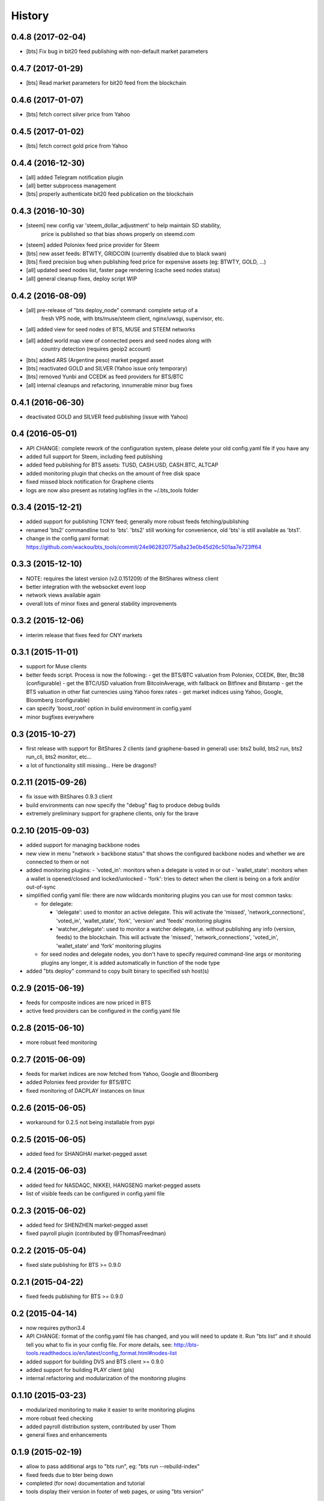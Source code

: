 .. This is your project NEWS file which will contain the release notes.
.. Example: http://www.python.org/download/releases/2.6/NEWS.txt
.. The content of this file, along with README.rst, will appear in your
.. project's PyPI page.

History
=======

0.4.8 (2017-02-04)
------------------

* [bts] Fix bug in bit20 feed publishing with non-default market parameters


0.4.7 (2017-01-29)
------------------

* [bts] Read market parameters for bit20 feed from the blockchain


0.4.6 (2017-01-07)
------------------

* [bts] fetch correct silver price from Yahoo


0.4.5 (2017-01-02)
------------------

* [bts] fetch correct gold price from Yahoo


0.4.4 (2016-12-30)
------------------

* [all] added Telegram notification plugin
* [all] better subprocess management
* [bts] properly authenticate bit20 feed publication on the blockchain


0.4.3 (2016-10-30)
------------------

* [steem] new config var 'steem_dollar_adjustment' to help maintain SD stability,
          price is published so that bias shows properly on steemd.com
* [steem] added Poloniex feed price provider for Steem
* [bts] new asset feeds: BTWTY, GRIDCOIN (currently disabled due to black swan)
* [bts] fixed precision bug when publishing feed price for expensive assets (eg: BTWTY, GOLD, ...)
* [all] updated seed nodes list, faster page rendering (cache seed nodes status)
* [all] general cleanup fixes, deploy script WIP


0.4.2 (2016-08-09)
------------------

* [all] pre-release of "bts deploy_node" command: complete setup of a
        fresh VPS node, with bts/muse/steem client, nginx/uwsgi,
        supervisor, etc.
* [all] added view for seed nodes of BTS, MUSE and STEEM networks
* [all] added world map view of connected peers and seed nodes along with
        country detection (requires geoip2 account)
* [bts] added ARS (Argentine peso) market pegged asset
* [bts] reactivated GOLD and SILVER (Yahoo issue only temporary)
* [bts] removed Yunbi and CCEDK as feed providers for BTS/BTC
* [all] internal cleanups and refactoring, innumerable minor bug fixes


0.4.1 (2016-06-30)
------------------

* deactivated GOLD and SILVER feed publishing (issue with Yahoo)


0.4 (2016-05-01)
----------------

* API CHANGE: complete rework of the configuration system, please delete
  your old config.yaml file if you have any
* added full support for Steem, including feed publishing
* added feed publishing for BTS assets: TUSD, CASH.USD, CASH.BTC, ALTCAP
* added monitoring plugin that checks on the amount of free disk space
* fixed missed block notification for Graphene clients
* logs are now also present as rotating logfiles in the ~/.bts_tools folder


0.3.4 (2015-12-21)
------------------

* added support for publishing TCNY feed; generally more robust feeds fetching/publishing
* renamed 'bts2' commandline tool to 'bts'. 'bts2' still working for convenience,
  old 'bts' is still available as 'bts1'.
* change in the config.yaml format: https://github.com/wackou/bts_tools/commit/24e962820775a8a23e0b45d26c501aa7e723ff64


0.3.3 (2015-12-10)
------------------

* NOTE: requires the latest version (v2.0.151209) of the BitShares witness client
* better integration with the websocket event loop
* network views available again
* overall lots of minor fixes and general stability improvements


0.3.2 (2015-12-06)
------------------

* interim release that fixes feed for CNY markets


0.3.1 (2015-11-01)
------------------

* support for Muse clients
* better feeds script. Process is now the following:
  - get the BTS/BTC valuation from Poloniex, CCEDK, Bter, Btc38 (configurable)
  - get the BTC/USD valuation from BitcoinAverage, with fallback on Bitfinex and Bitstamp
  - get the BTS valuation in other fiat currencies using Yahoo forex rates
  - get market indices using Yahoo, Google, Bloomberg (configurable)
* can specify 'boost_root' option in build environment in config.yaml
* minor bugfixes everywhere


0.3 (2015-10-27)
----------------

* first release with support for BitShares 2 clients (and graphene-based in general)
  use: bts2 build, bts2 run, bts2 run_cli, bts2 monitor, etc...
* a lot of functionality still missing... Here be dragons!!


0.2.11 (2015-09-26)
-------------------

* fix issue with BitShares 0.9.3 client
* build environments can now specify the "debug" flag to produce debug builds
* extremely preliminary support for graphene clients, only for the brave


0.2.10 (2015-09-03)
-------------------

* added support for managing backbone nodes
* new view in menu "network > backbone status" that shows the configured backbone nodes and
  whether we are connected to them or not
* added monitoring plugins:
  - 'voted_in': monitors when a delegate is voted in or out
  - 'wallet_state': monitors when a wallet is opened/closed and locked/unlocked
  - 'fork': tries to detect when the client is being on a fork and/or out-of-sync
* simplified config yaml file: there are now wildcards monitoring plugins you can use for most
  common tasks:

  - for delegate:

    + 'delegate': used to monitor an active delegate. This will activate the 'missed',
      'network_connections', 'voted_in', 'wallet_state', 'fork', 'version' and 'feeds'
      monitoring plugins
    + 'watcher_delegate': used to monitor a watcher delegate, i.e. without publishing
      any info (version, feeds) to the blockchain. This will activate the 'missed',
      'network_connections', 'voted_in', 'wallet_state' and 'fork' monitoring plugins

  - for seed nodes and delegate nodes, you don't have to specify required command-line args or
    monitoring plugins any longer, it is added automatically in function of the node type

* added "bts deploy" command to copy built binary to specified ssh host(s)


0.2.9 (2015-06-19)
------------------

* feeds for composite indices are now priced in BTS
* active feed providers can be configured in the config.yaml file


0.2.8 (2015-06-10)
------------------

* more robust feed monitoring


0.2.7 (2015-06-09)
------------------

* feeds for market indices are now fetched from Yahoo, Google and Bloomberg
* added Poloniex feed provider for BTS/BTC
* fixed monitoring of DACPLAY instances on linux


0.2.6 (2015-06-05)
------------------

* workaround for 0.2.5 not being installable from pypi


0.2.5 (2015-06-05)
------------------

* added feed for SHANGHAI market-pegged asset


0.2.4 (2015-06-03)
------------------

* added feed for NASDAQC, NIKKEI, HANGSENG market-pegged assets
* list of visible feeds can be configured in config.yaml file


0.2.3 (2015-06-02)
------------------

* added feed for SHENZHEN market-pegged asset
* fixed payroll plugin (contributed by @ThomasFreedman)


0.2.2 (2015-05-04)
------------------

* fixed slate publishing for BTS >= 0.9.0


0.2.1 (2015-04-22)
------------------

* fixed feeds publishing for BTS >= 0.9.0


0.2 (2015-04-14)
----------------

* now requires python3.4
* API CHANGE: format of the config.yaml file has changed, and you will need to update it.
  Run "bts list" and it should tell you what to fix in your config file. For more details,
  see: http://bts-tools.readthedocs.io/en/latest/config_format.html#nodes-list
* added support for building DVS and BTS client >= 0.9.0
* added support for building PLAY client (pls)
* internal refactoring and modularization of the monitoring plugins


0.1.10 (2015-03-23)
-------------------

* modularized monitoring to make it easier to write monitoring plugins
* more robust feed checking
* added payroll distribution system, contributed by user Thom
* general fixes and enhancements


0.1.9 (2015-02-19)
------------------

* allow to pass additional args to "bts run", eg: "bts run --rebuild-index"
* fixed feeds due to bter being down
* completed (for now) documentation and tutorial
* tools display their version in footer of web pages, or using "bts version"


0.1.8 (2015-02-11)
------------------

* fixed minor quirks and annoyances
* enhanced documentation and tutorial


0.1.7 (2015-02-05)
------------------

* fixed bugs
* more documentation


0.1.6 (2015-01-26)
------------------

* started writing reference doc and tutorial
* full support for DevShares
* fixed issue with new naming of tags (bts/X.X.X and dvs/X.X.X)
* include slate for btstools.digitalgaia as an example slate
* send notifications grouped by clients (for multiple delegates in same wallet)
* fixed tools for new API in 0.6.0 (blockchain_get_delegate_slot_records)


0.1.5 (2015-01-06)
------------------

* smarter caching of some RPC calls (improves CPU usage of the client a lot!)
* automatically publish version of the client if not up-to-date
* added ``pts`` command-line tool that defaults to building/running PTS binaries
* new ``publish_slate`` command for the command-line tool
* bugfixes / small enhancements


0.1.4 (2014-12-21)
------------------

* now publishes feeds for BitBTC, BitGold, BitSilver + all fiat BitAssets
* full support for building and monitoring PTS-DPOS clients
* preliminary support for building Sparkle clients
* the usual bugfixes


0.1.3 (2014-11-16)
------------------

* renamed project from bitshares_delegate_tools to bts_tools
* some fixes, up-to-date as of release date (bts: 0.4.24)


0.1.2 (2014-11-09)
------------------

* updated for building following rebranding BitSharesX -> BitShares
  (0.4.24 and above)


0.1.1 (2014-11-03)
------------------

* added view for connected peers and potential peers


0.1 (2014-10-28)
----------------

* first public release
